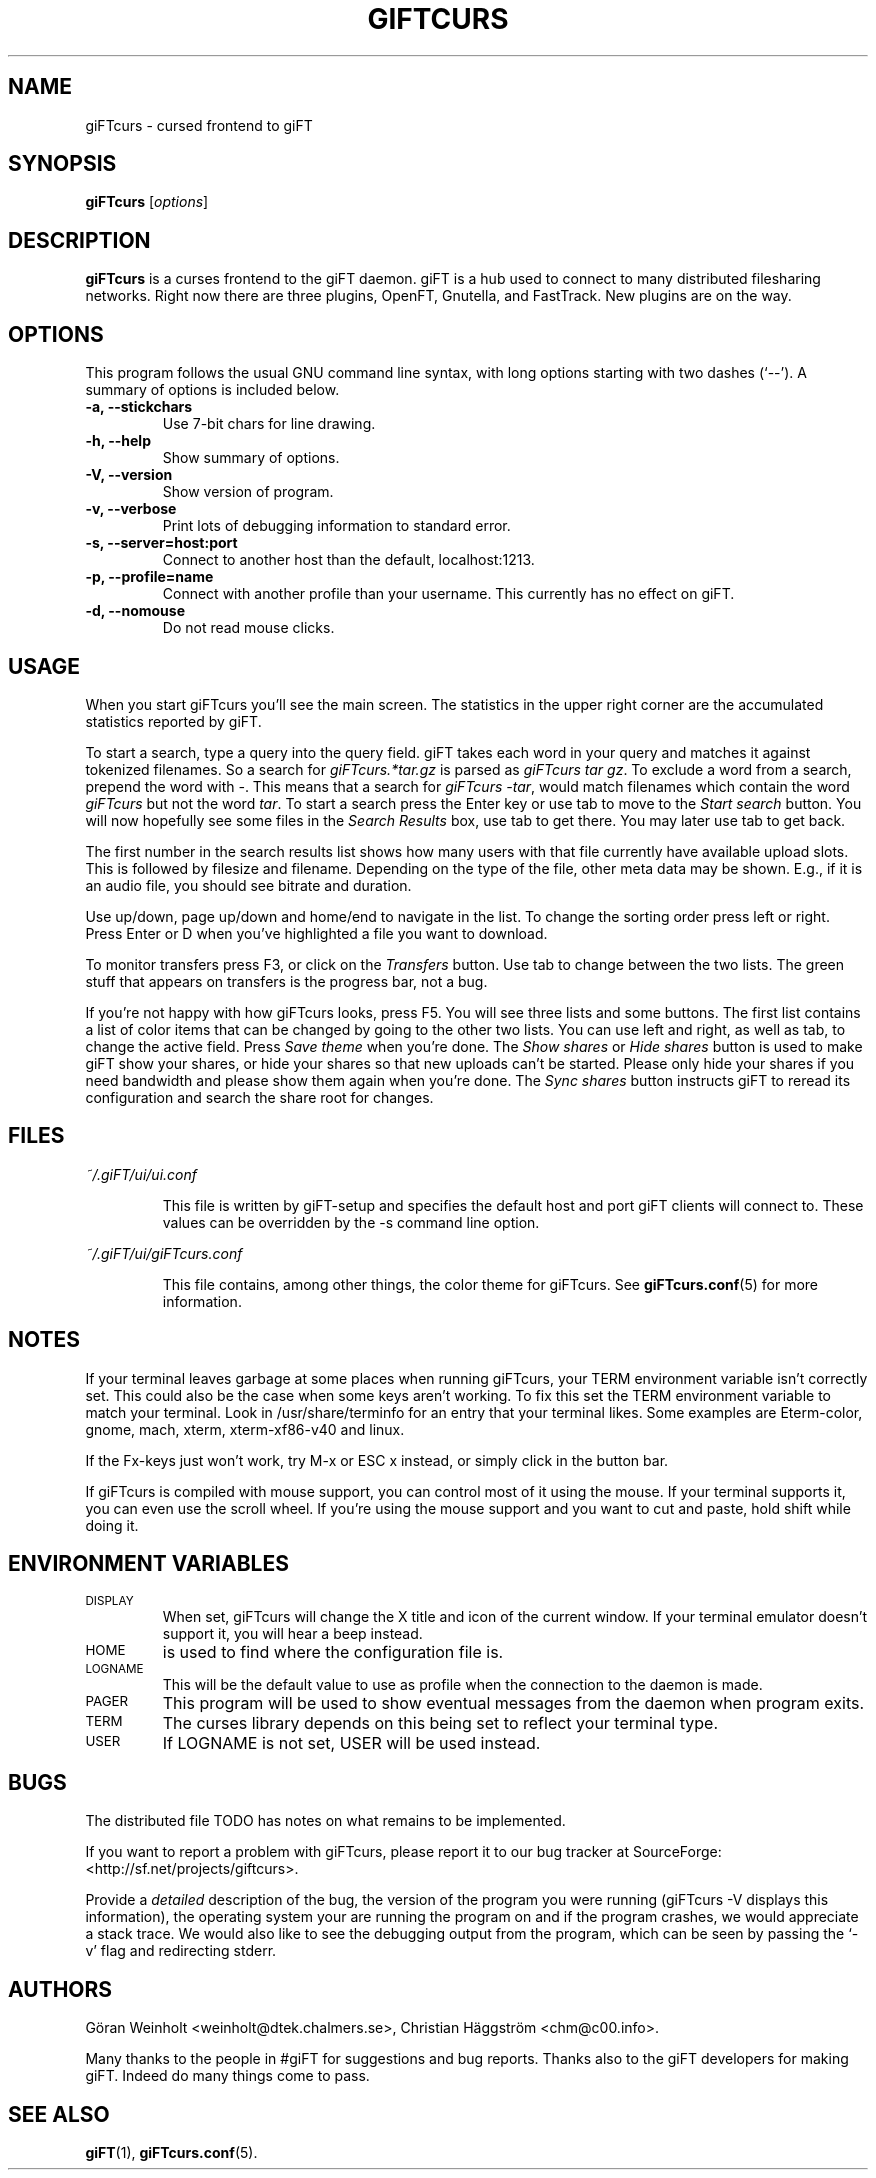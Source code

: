 .\" $Id: giFTcurs.1,v 1.16 2003/06/25 00:11:27 weinholt Exp $
.TH GIFTCURS 1 "25 Juni 2003"
.SH NAME
giFTcurs \- cursed frontend to giFT
.SH SYNOPSIS
.B giFTcurs
.RI [ options ]
.SH DESCRIPTION
\fBgiFTcurs\fP is a curses frontend to the giFT daemon.
giFT is a hub used to connect to many distributed filesharing networks.
Right now there are three plugins, OpenFT, Gnutella, and FastTrack.
New plugins are on the way.
.SH OPTIONS
This program follows the usual GNU command line syntax, with long options
starting with two dashes (`\-\-'). A summary of options is included below.
.TP
.B \-a, \-\-stickchars
Use 7-bit chars for line drawing.
.TP
.B \-h, \-\-help
Show summary of options.
.TP
.B \-V, \-\-version
Show version of program.
.TP
.B \-v, \-\-verbose
Print lots of debugging information to standard error.
.TP
.B \-s, \-\-server=host:port
Connect to another host than the default, localhost:1213.
.TP
.B \-p, \-\-profile=name
Connect with another profile than your username. This currently has no
effect on giFT.
.TP
.B \-d, \-\-nomouse
Do not read mouse clicks.
.SH USAGE
When you start giFTcurs you'll see the main screen.
The statistics in the upper right corner are the accumulated statistics
reported by giFT.
.PP
To start a search, type a query into the query field.
giFT takes each word in your query and matches it against tokenized filenames.
So a search for \fIgiFTcurs.*tar.gz\fP is parsed as \fIgiFTcurs tar gz\fP.
To exclude a word from a search, prepend the word with \fI\-\fP.
This means that a search for \fIgiFTcurs \-tar\fP, would match filenames
which contain the word \fIgiFTcurs\fP but not the word \fItar\fP.
To start a search press the Enter key or use tab to move to the
\fIStart search\fP button.
You will now hopefully see some files in the \fISearch Results\fP
box, use tab to get there.
You may later use tab to get back.
.PP
The first number in the search results list shows how many users with that
file currently have available upload slots.
This is followed by filesize and filename.
Depending on the type of the file, other meta data may be shown.
E.g., if it is an audio file, you should see bitrate and duration.
.PP
Use up/down, page up/down and home/end to navigate in the list.
To change the sorting order press left or right.
Press Enter or D when you've highlighted a file you want to download.
.PP
To monitor transfers press F3, or click on the \fITransfers\fP
button.
Use tab to change between the two lists.
The green stuff that appears on transfers is the progress bar,
not a bug.
.PP
If you're not happy with how giFTcurs looks, press F5.
You will see three lists and some buttons.
The first list contains a list of color items that can be changed by
going to the other two lists.
You can use left and right, as well as tab, to change the active field.
Press \fISave theme\fP when you're done.
The \fIShow shares\fP or \fIHide shares\fP button is used to make
giFT show your shares, or hide your shares so that new uploads can't be
started.
Please only hide your shares if you need bandwidth and please show them
again when you're done.
The \fISync shares\fP button instructs giFT to reread its configuration
and search the share root for changes.
.SH FILES
.I ~/.giFT/ui/ui.conf
.IP
This file is written by giFT\-setup and specifies the default host and
port giFT clients will connect to.
These values can be overridden by the \-s command line option.
.PP
.I ~/.giFT/ui/giFTcurs.conf
.IP
This file contains, among other things, the color theme for giFTcurs.
See
.BR giFTcurs.conf (5)
for more information.
.SH NOTES
If your terminal leaves garbage at some places when running giFTcurs,
your TERM environment variable isn't correctly set. This could also be the
case when some keys aren't working. To fix this set the TERM environment
variable to match your terminal. Look in /usr/share/terminfo for an
entry that your terminal likes. Some examples are Eterm\-color, gnome,
mach, xterm, xterm\-xf86\-v40 and linux.
.PP
If the Fx\-keys just won't work, try M\-x or ESC\ x instead,
or simply click in the button bar.
.PP
If giFTcurs is compiled with mouse support, you can control most of it
using the mouse. If your terminal supports it, you can even use the
scroll wheel.
If you're using the mouse support and you want to cut and paste, hold
shift while doing it.
.SH "ENVIRONMENT VARIABLES"
.TP
.SM DISPLAY
When set, giFTcurs will change the X title and icon of the current window.
If your terminal emulator doesn't support it, you will hear a beep instead.
.TP
.SM HOME
is used to find where the configuration file is.
.TP
.SM LOGNAME
This will be the default value to use as profile when the connection
to the daemon is made.
.TP
.SM PAGER
This program will be used to show eventual messages from the daemon
when program exits.
.TP
.SM TERM
The curses library depends on this being set to reflect your
terminal type.
.TP
.SM USER
If LOGNAME is not set, USER will be used instead.
.SH BUGS
The distributed file TODO has notes on what remains to be implemented.
.PP
If you want to report a problem with giFTcurs, please report it to our
bug tracker at SourceForge: <http://sf.net/projects/giftcurs>.
.PP
Provide a \fIdetailed\fP description of the bug, the version of the
program you were running (giFTcurs \-V displays this information), the
operating system your are running the program on and if the program
crashes, we would appreciate a stack trace.
We would also like to see the debugging output from the program, which
can be seen by passing the `\-v' flag and redirecting stderr.
.SH AUTHORS
G\[:o]ran Weinholt <weinholt@dtek.chalmers.se>,
Christian H\[:a]ggstr\[:o]m <chm@c00.info>.
.PP
Many thanks to the people in #giFT for suggestions and bug reports. Thanks
also to the giFT developers for making giFT. Indeed do many things come
to pass.
.SH SEE ALSO
.BR giFT (1),
.BR giFTcurs.conf (5).
